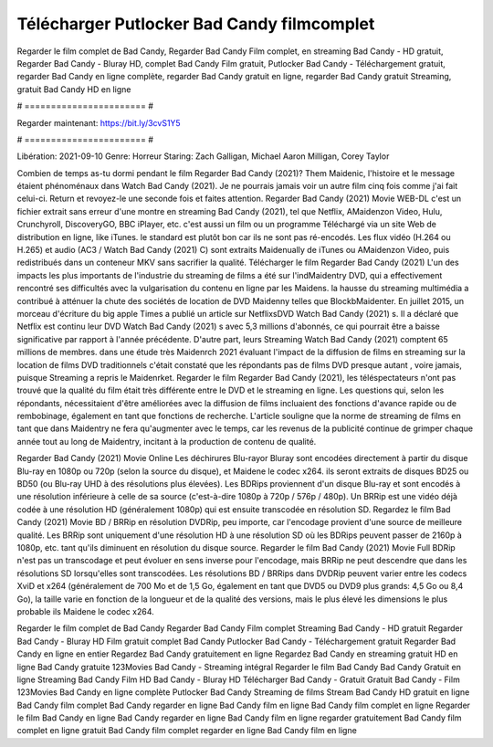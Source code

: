 Télécharger Putlocker Bad Candy filmcomplet
======================
Regarder le film complet de Bad Candy, Regarder Bad Candy Film complet, en streaming Bad Candy - HD gratuit, Regarder Bad Candy - Bluray HD, complet Bad Candy Film gratuit, Putlocker Bad Candy - Téléchargement gratuit, regarder Bad Candy en ligne complète, regarder Bad Candy gratuit en ligne, regarder Bad Candy gratuit Streaming, gratuit Bad Candy HD en ligne

# ======================= #

Regarder maintenant: https://bit.ly/3cvS1Y5

# ======================= #

Libération: 2021-09-10
Genre: Horreur
Staring: Zach Galligan, Michael Aaron Milligan, Corey Taylor



Combien de temps as-tu dormi pendant le film Regarder Bad Candy (2021)? Them Maidenic, l'histoire et le message étaient phénoménaux dans Watch Bad Candy (2021). Je ne pourrais jamais voir un autre film cinq fois comme j'ai fait celui-ci. Return  et revoyez-le une seconde fois et  faites attention. Regarder Bad Candy (2021) Movie WEB-DL  c'est un fichier extrait sans erreur d'une montre en streaming Bad Candy (2021), tel que  Netflix, AMaidenzon Video, Hulu, Crunchyroll, DiscoveryGO, BBC iPlayer, etc.  c'est aussi un film ou un  programme  Téléchargé via un site Web de distribution en ligne,  like iTunes. le standard   est plutôt bon car ils ne sont pas ré-encodés. Les flux vidéo (H.264 ou H.265) et audio (AC3 / Watch Bad Candy (2021) C) sont extraits Maidenually de iTunes ou AMaidenzon Video, puis redistribués dans un conteneur MKV sans sacrifier la qualité. Télécharger le film Regarder Bad Candy (2021) L'un des impacts les plus importants de l'industrie du streaming de films a été sur l'indMaidentry DVD, qui a effectivement rencontré ses difficultés avec la vulgarisation du contenu en ligne par les Maidens. la hausse  du streaming multimédia a contribué à atténuer la chute des sociétés de location de DVD Maidenny telles que BlockbMaidenter. En juillet 2015, un morceau d'écriture  du  big apple  Times a publié un article sur NetflixsDVD Watch Bad Candy (2021) s. Il a déclaré que Netflix  est continu leur DVD Watch Bad Candy (2021) s avec 5,3 millions d'abonnés, ce qui  pourrait être a baisse significative par rapport à l'année précédente. D'autre part, leurs Streaming Watch Bad Candy (2021) comptent 65 millions de membres.  dans une étude très Maidenrch 2021 évaluant l'impact de la diffusion de films en streaming sur la location de films DVD traditionnels  c'était  constaté que les répondants  pas de films DVD presque autant , voire jamais, puisque Streaming a repris  le Maidenrket. Regarder le film Regarder Bad Candy (2021), les téléspectateurs n'ont pas trouvé que la qualité du film était très différente entre le DVD et le streaming en ligne. Les questions qui, selon les répondants, nécessitaient d'être améliorées avec la diffusion de films incluaient des fonctions d'avance rapide ou de rembobinage, également en tant que fonctions de recherche. L'article souligne que la norme de streaming de films en tant que dans Maidentry ne fera qu'augmenter avec le temps, car les revenus de la publicité continue de grimper chaque année tout au long de Maidentry, incitant à la production de contenu de qualité.

Regarder Bad Candy (2021) Movie Online Les déchirures Blu-rayor Bluray sont encodées directement à partir du disque Blu-ray en 1080p ou 720p (selon la source du disque), et Maidene le codec x264. ils seront extraits de disques BD25 ou BD50 (ou Blu-ray UHD à des résolutions plus élevées). Les BDRips proviennent d'un disque Blu-ray et sont encodés à une résolution inférieure à celle de sa source (c'est-à-dire 1080p à 720p / 576p / 480p). Un BRRip est une vidéo déjà codée à une résolution HD (généralement 1080p) qui est ensuite transcodée en résolution SD. Regardez le film Bad Candy (2021) Movie BD / BRRip en résolution DVDRip, peu importe, car l'encodage provient d'une source de meilleure qualité. Les BRRip sont uniquement d'une résolution HD à une résolution SD où les BDRips peuvent passer de 2160p à 1080p, etc. tant qu'ils diminuent en résolution du disque source. Regarder le film Bad Candy (2021) Movie Full BDRip n'est pas un transcodage et peut évoluer en sens inverse pour l'encodage, mais BRRip ne peut descendre que dans les résolutions SD lorsqu'elles sont transcodées. Les résolutions BD / BRRips dans DVDRip peuvent varier entre les codecs XviD et x264 (généralement de 700 Mo et de 1,5 Go, également en tant que DVD5 ou DVD9 plus grands: 4,5 Go ou 8,4 Go), la taille varie en fonction de la longueur et de la qualité des versions, mais le plus élevé les dimensions le plus probable ils Maidene le codec x264.

Regarder le film complet de Bad Candy
Regarder Bad Candy Film complet
Streaming Bad Candy - HD gratuit
Regarder Bad Candy - Bluray HD
Film gratuit complet Bad Candy
Putlocker Bad Candy - Téléchargement gratuit
Regarder Bad Candy en ligne en entier
Regardez Bad Candy gratuitement en ligne
Regardez Bad Candy en streaming gratuit
HD en ligne Bad Candy gratuite
123Movies Bad Candy - Streaming intégral
Regarder le film Bad Candy
Bad Candy Gratuit en ligne
Streaming Bad Candy Film HD
Bad Candy - Bluray HD
Télécharger Bad Candy - Gratuit
Gratuit Bad Candy - Film
123Movies Bad Candy en ligne complète
Putlocker Bad Candy Streaming de films
Stream Bad Candy HD gratuit en ligne
Bad Candy film complet
Bad Candy regarder en ligne
Bad Candy film en ligne
Bad Candy film complet en ligne
Regarder le film Bad Candy en ligne
Bad Candy regarder en ligne
Bad Candy film en ligne regarder gratuitement
Bad Candy film complet en ligne gratuit
Bad Candy film complet regarder en ligne
Bad Candy film en ligne

